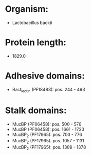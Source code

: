 * Organism:
- Lactobacillus backii
* Protein length:
- 1829.0
* Adhesive domains:
- Bact_lectin (PF18483): pos. 244 - 493
* Stalk domains:
- MucBP (PF06458): pos. 500 - 576
- MucBP (PF06458): pos. 1661 - 1723
- MucBP_2 (PF17965): pos. 703 - 776
- MucBP_2 (PF17965): pos. 1057 - 1131
- MucBP_2 (PF17965): pos. 1309 - 1378

